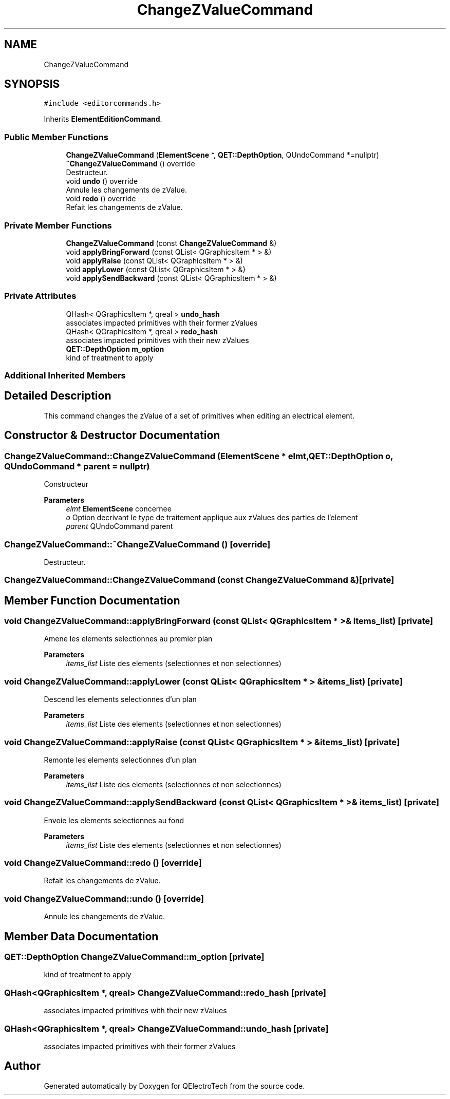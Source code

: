 .TH "ChangeZValueCommand" 3 "Thu Aug 27 2020" "Version 0.8-dev" "QElectroTech" \" -*- nroff -*-
.ad l
.nh
.SH NAME
ChangeZValueCommand
.SH SYNOPSIS
.br
.PP
.PP
\fC#include <editorcommands\&.h>\fP
.PP
Inherits \fBElementEditionCommand\fP\&.
.SS "Public Member Functions"

.in +1c
.ti -1c
.RI "\fBChangeZValueCommand\fP (\fBElementScene\fP *, \fBQET::DepthOption\fP, QUndoCommand *=nullptr)"
.br
.ti -1c
.RI "\fB~ChangeZValueCommand\fP () override"
.br
.RI "Destructeur\&. "
.ti -1c
.RI "void \fBundo\fP () override"
.br
.RI "Annule les changements de zValue\&. "
.ti -1c
.RI "void \fBredo\fP () override"
.br
.RI "Refait les changements de zValue\&. "
.in -1c
.SS "Private Member Functions"

.in +1c
.ti -1c
.RI "\fBChangeZValueCommand\fP (const \fBChangeZValueCommand\fP &)"
.br
.ti -1c
.RI "void \fBapplyBringForward\fP (const QList< QGraphicsItem * > &)"
.br
.ti -1c
.RI "void \fBapplyRaise\fP (const QList< QGraphicsItem * > &)"
.br
.ti -1c
.RI "void \fBapplyLower\fP (const QList< QGraphicsItem * > &)"
.br
.ti -1c
.RI "void \fBapplySendBackward\fP (const QList< QGraphicsItem * > &)"
.br
.in -1c
.SS "Private Attributes"

.in +1c
.ti -1c
.RI "QHash< QGraphicsItem *, qreal > \fBundo_hash\fP"
.br
.RI "associates impacted primitives with their former zValues "
.ti -1c
.RI "QHash< QGraphicsItem *, qreal > \fBredo_hash\fP"
.br
.RI "associates impacted primitives with their new zValues "
.ti -1c
.RI "\fBQET::DepthOption\fP \fBm_option\fP"
.br
.RI "kind of treatment to apply "
.in -1c
.SS "Additional Inherited Members"
.SH "Detailed Description"
.PP 
This command changes the zValue of a set of primitives when editing an electrical element\&. 
.SH "Constructor & Destructor Documentation"
.PP 
.SS "ChangeZValueCommand::ChangeZValueCommand (\fBElementScene\fP * elmt, \fBQET::DepthOption\fP o, QUndoCommand * parent = \fCnullptr\fP)"
Constructeur 
.PP
\fBParameters\fP
.RS 4
\fIelmt\fP \fBElementScene\fP concernee 
.br
\fIo\fP Option decrivant le type de traitement applique aux zValues des parties de l'element 
.br
\fIparent\fP QUndoCommand parent 
.RE
.PP

.SS "ChangeZValueCommand::~ChangeZValueCommand ()\fC [override]\fP"

.PP
Destructeur\&. 
.SS "ChangeZValueCommand::ChangeZValueCommand (const \fBChangeZValueCommand\fP &)\fC [private]\fP"

.SH "Member Function Documentation"
.PP 
.SS "void ChangeZValueCommand::applyBringForward (const QList< QGraphicsItem * > & items_list)\fC [private]\fP"
Amene les elements selectionnes au premier plan 
.PP
\fBParameters\fP
.RS 4
\fIitems_list\fP Liste des elements (selectionnes et non selectionnes) 
.RE
.PP

.SS "void ChangeZValueCommand::applyLower (const QList< QGraphicsItem * > & items_list)\fC [private]\fP"
Descend les elements selectionnes d'un plan 
.PP
\fBParameters\fP
.RS 4
\fIitems_list\fP Liste des elements (selectionnes et non selectionnes) 
.RE
.PP

.SS "void ChangeZValueCommand::applyRaise (const QList< QGraphicsItem * > & items_list)\fC [private]\fP"
Remonte les elements selectionnes d'un plan 
.PP
\fBParameters\fP
.RS 4
\fIitems_list\fP Liste des elements (selectionnes et non selectionnes) 
.RE
.PP

.SS "void ChangeZValueCommand::applySendBackward (const QList< QGraphicsItem * > & items_list)\fC [private]\fP"
Envoie les elements selectionnes au fond 
.PP
\fBParameters\fP
.RS 4
\fIitems_list\fP Liste des elements (selectionnes et non selectionnes) 
.RE
.PP

.SS "void ChangeZValueCommand::redo ()\fC [override]\fP"

.PP
Refait les changements de zValue\&. 
.SS "void ChangeZValueCommand::undo ()\fC [override]\fP"

.PP
Annule les changements de zValue\&. 
.SH "Member Data Documentation"
.PP 
.SS "\fBQET::DepthOption\fP ChangeZValueCommand::m_option\fC [private]\fP"

.PP
kind of treatment to apply 
.SS "QHash<QGraphicsItem *, qreal> ChangeZValueCommand::redo_hash\fC [private]\fP"

.PP
associates impacted primitives with their new zValues 
.SS "QHash<QGraphicsItem *, qreal> ChangeZValueCommand::undo_hash\fC [private]\fP"

.PP
associates impacted primitives with their former zValues 

.SH "Author"
.PP 
Generated automatically by Doxygen for QElectroTech from the source code\&.
